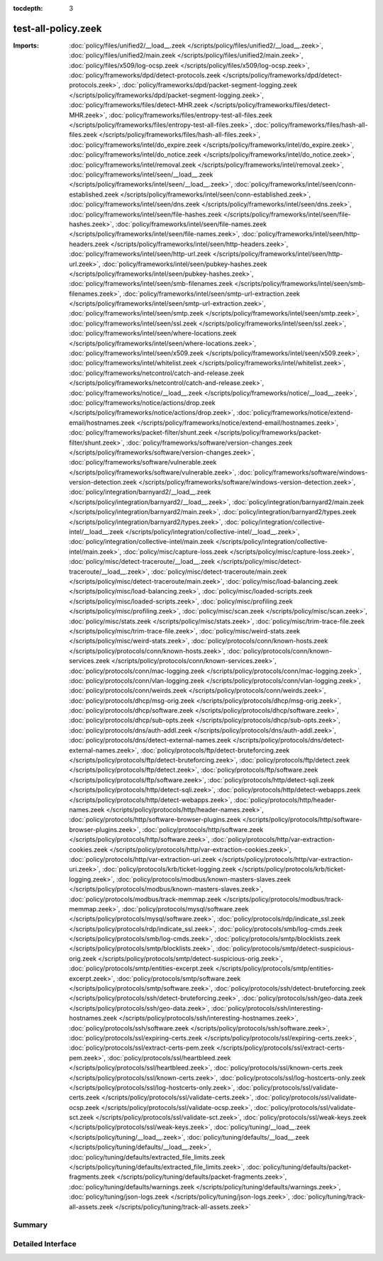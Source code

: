 :tocdepth: 3

test-all-policy.zeek
====================


:Imports: :doc:`policy/files/unified2/__load__.zeek </scripts/policy/files/unified2/__load__.zeek>`, :doc:`policy/files/unified2/main.zeek </scripts/policy/files/unified2/main.zeek>`, :doc:`policy/files/x509/log-ocsp.zeek </scripts/policy/files/x509/log-ocsp.zeek>`, :doc:`policy/frameworks/dpd/detect-protocols.zeek </scripts/policy/frameworks/dpd/detect-protocols.zeek>`, :doc:`policy/frameworks/dpd/packet-segment-logging.zeek </scripts/policy/frameworks/dpd/packet-segment-logging.zeek>`, :doc:`policy/frameworks/files/detect-MHR.zeek </scripts/policy/frameworks/files/detect-MHR.zeek>`, :doc:`policy/frameworks/files/entropy-test-all-files.zeek </scripts/policy/frameworks/files/entropy-test-all-files.zeek>`, :doc:`policy/frameworks/files/hash-all-files.zeek </scripts/policy/frameworks/files/hash-all-files.zeek>`, :doc:`policy/frameworks/intel/do_expire.zeek </scripts/policy/frameworks/intel/do_expire.zeek>`, :doc:`policy/frameworks/intel/do_notice.zeek </scripts/policy/frameworks/intel/do_notice.zeek>`, :doc:`policy/frameworks/intel/removal.zeek </scripts/policy/frameworks/intel/removal.zeek>`, :doc:`policy/frameworks/intel/seen/__load__.zeek </scripts/policy/frameworks/intel/seen/__load__.zeek>`, :doc:`policy/frameworks/intel/seen/conn-established.zeek </scripts/policy/frameworks/intel/seen/conn-established.zeek>`, :doc:`policy/frameworks/intel/seen/dns.zeek </scripts/policy/frameworks/intel/seen/dns.zeek>`, :doc:`policy/frameworks/intel/seen/file-hashes.zeek </scripts/policy/frameworks/intel/seen/file-hashes.zeek>`, :doc:`policy/frameworks/intel/seen/file-names.zeek </scripts/policy/frameworks/intel/seen/file-names.zeek>`, :doc:`policy/frameworks/intel/seen/http-headers.zeek </scripts/policy/frameworks/intel/seen/http-headers.zeek>`, :doc:`policy/frameworks/intel/seen/http-url.zeek </scripts/policy/frameworks/intel/seen/http-url.zeek>`, :doc:`policy/frameworks/intel/seen/pubkey-hashes.zeek </scripts/policy/frameworks/intel/seen/pubkey-hashes.zeek>`, :doc:`policy/frameworks/intel/seen/smb-filenames.zeek </scripts/policy/frameworks/intel/seen/smb-filenames.zeek>`, :doc:`policy/frameworks/intel/seen/smtp-url-extraction.zeek </scripts/policy/frameworks/intel/seen/smtp-url-extraction.zeek>`, :doc:`policy/frameworks/intel/seen/smtp.zeek </scripts/policy/frameworks/intel/seen/smtp.zeek>`, :doc:`policy/frameworks/intel/seen/ssl.zeek </scripts/policy/frameworks/intel/seen/ssl.zeek>`, :doc:`policy/frameworks/intel/seen/where-locations.zeek </scripts/policy/frameworks/intel/seen/where-locations.zeek>`, :doc:`policy/frameworks/intel/seen/x509.zeek </scripts/policy/frameworks/intel/seen/x509.zeek>`, :doc:`policy/frameworks/intel/whitelist.zeek </scripts/policy/frameworks/intel/whitelist.zeek>`, :doc:`policy/frameworks/netcontrol/catch-and-release.zeek </scripts/policy/frameworks/netcontrol/catch-and-release.zeek>`, :doc:`policy/frameworks/notice/__load__.zeek </scripts/policy/frameworks/notice/__load__.zeek>`, :doc:`policy/frameworks/notice/actions/drop.zeek </scripts/policy/frameworks/notice/actions/drop.zeek>`, :doc:`policy/frameworks/notice/extend-email/hostnames.zeek </scripts/policy/frameworks/notice/extend-email/hostnames.zeek>`, :doc:`policy/frameworks/packet-filter/shunt.zeek </scripts/policy/frameworks/packet-filter/shunt.zeek>`, :doc:`policy/frameworks/software/version-changes.zeek </scripts/policy/frameworks/software/version-changes.zeek>`, :doc:`policy/frameworks/software/vulnerable.zeek </scripts/policy/frameworks/software/vulnerable.zeek>`, :doc:`policy/frameworks/software/windows-version-detection.zeek </scripts/policy/frameworks/software/windows-version-detection.zeek>`, :doc:`policy/integration/barnyard2/__load__.zeek </scripts/policy/integration/barnyard2/__load__.zeek>`, :doc:`policy/integration/barnyard2/main.zeek </scripts/policy/integration/barnyard2/main.zeek>`, :doc:`policy/integration/barnyard2/types.zeek </scripts/policy/integration/barnyard2/types.zeek>`, :doc:`policy/integration/collective-intel/__load__.zeek </scripts/policy/integration/collective-intel/__load__.zeek>`, :doc:`policy/integration/collective-intel/main.zeek </scripts/policy/integration/collective-intel/main.zeek>`, :doc:`policy/misc/capture-loss.zeek </scripts/policy/misc/capture-loss.zeek>`, :doc:`policy/misc/detect-traceroute/__load__.zeek </scripts/policy/misc/detect-traceroute/__load__.zeek>`, :doc:`policy/misc/detect-traceroute/main.zeek </scripts/policy/misc/detect-traceroute/main.zeek>`, :doc:`policy/misc/load-balancing.zeek </scripts/policy/misc/load-balancing.zeek>`, :doc:`policy/misc/loaded-scripts.zeek </scripts/policy/misc/loaded-scripts.zeek>`, :doc:`policy/misc/profiling.zeek </scripts/policy/misc/profiling.zeek>`, :doc:`policy/misc/scan.zeek </scripts/policy/misc/scan.zeek>`, :doc:`policy/misc/stats.zeek </scripts/policy/misc/stats.zeek>`, :doc:`policy/misc/trim-trace-file.zeek </scripts/policy/misc/trim-trace-file.zeek>`, :doc:`policy/misc/weird-stats.zeek </scripts/policy/misc/weird-stats.zeek>`, :doc:`policy/protocols/conn/known-hosts.zeek </scripts/policy/protocols/conn/known-hosts.zeek>`, :doc:`policy/protocols/conn/known-services.zeek </scripts/policy/protocols/conn/known-services.zeek>`, :doc:`policy/protocols/conn/mac-logging.zeek </scripts/policy/protocols/conn/mac-logging.zeek>`, :doc:`policy/protocols/conn/vlan-logging.zeek </scripts/policy/protocols/conn/vlan-logging.zeek>`, :doc:`policy/protocols/conn/weirds.zeek </scripts/policy/protocols/conn/weirds.zeek>`, :doc:`policy/protocols/dhcp/msg-orig.zeek </scripts/policy/protocols/dhcp/msg-orig.zeek>`, :doc:`policy/protocols/dhcp/software.zeek </scripts/policy/protocols/dhcp/software.zeek>`, :doc:`policy/protocols/dhcp/sub-opts.zeek </scripts/policy/protocols/dhcp/sub-opts.zeek>`, :doc:`policy/protocols/dns/auth-addl.zeek </scripts/policy/protocols/dns/auth-addl.zeek>`, :doc:`policy/protocols/dns/detect-external-names.zeek </scripts/policy/protocols/dns/detect-external-names.zeek>`, :doc:`policy/protocols/ftp/detect-bruteforcing.zeek </scripts/policy/protocols/ftp/detect-bruteforcing.zeek>`, :doc:`policy/protocols/ftp/detect.zeek </scripts/policy/protocols/ftp/detect.zeek>`, :doc:`policy/protocols/ftp/software.zeek </scripts/policy/protocols/ftp/software.zeek>`, :doc:`policy/protocols/http/detect-sqli.zeek </scripts/policy/protocols/http/detect-sqli.zeek>`, :doc:`policy/protocols/http/detect-webapps.zeek </scripts/policy/protocols/http/detect-webapps.zeek>`, :doc:`policy/protocols/http/header-names.zeek </scripts/policy/protocols/http/header-names.zeek>`, :doc:`policy/protocols/http/software-browser-plugins.zeek </scripts/policy/protocols/http/software-browser-plugins.zeek>`, :doc:`policy/protocols/http/software.zeek </scripts/policy/protocols/http/software.zeek>`, :doc:`policy/protocols/http/var-extraction-cookies.zeek </scripts/policy/protocols/http/var-extraction-cookies.zeek>`, :doc:`policy/protocols/http/var-extraction-uri.zeek </scripts/policy/protocols/http/var-extraction-uri.zeek>`, :doc:`policy/protocols/krb/ticket-logging.zeek </scripts/policy/protocols/krb/ticket-logging.zeek>`, :doc:`policy/protocols/modbus/known-masters-slaves.zeek </scripts/policy/protocols/modbus/known-masters-slaves.zeek>`, :doc:`policy/protocols/modbus/track-memmap.zeek </scripts/policy/protocols/modbus/track-memmap.zeek>`, :doc:`policy/protocols/mysql/software.zeek </scripts/policy/protocols/mysql/software.zeek>`, :doc:`policy/protocols/rdp/indicate_ssl.zeek </scripts/policy/protocols/rdp/indicate_ssl.zeek>`, :doc:`policy/protocols/smb/log-cmds.zeek </scripts/policy/protocols/smb/log-cmds.zeek>`, :doc:`policy/protocols/smtp/blocklists.zeek </scripts/policy/protocols/smtp/blocklists.zeek>`, :doc:`policy/protocols/smtp/detect-suspicious-orig.zeek </scripts/policy/protocols/smtp/detect-suspicious-orig.zeek>`, :doc:`policy/protocols/smtp/entities-excerpt.zeek </scripts/policy/protocols/smtp/entities-excerpt.zeek>`, :doc:`policy/protocols/smtp/software.zeek </scripts/policy/protocols/smtp/software.zeek>`, :doc:`policy/protocols/ssh/detect-bruteforcing.zeek </scripts/policy/protocols/ssh/detect-bruteforcing.zeek>`, :doc:`policy/protocols/ssh/geo-data.zeek </scripts/policy/protocols/ssh/geo-data.zeek>`, :doc:`policy/protocols/ssh/interesting-hostnames.zeek </scripts/policy/protocols/ssh/interesting-hostnames.zeek>`, :doc:`policy/protocols/ssh/software.zeek </scripts/policy/protocols/ssh/software.zeek>`, :doc:`policy/protocols/ssl/expiring-certs.zeek </scripts/policy/protocols/ssl/expiring-certs.zeek>`, :doc:`policy/protocols/ssl/extract-certs-pem.zeek </scripts/policy/protocols/ssl/extract-certs-pem.zeek>`, :doc:`policy/protocols/ssl/heartbleed.zeek </scripts/policy/protocols/ssl/heartbleed.zeek>`, :doc:`policy/protocols/ssl/known-certs.zeek </scripts/policy/protocols/ssl/known-certs.zeek>`, :doc:`policy/protocols/ssl/log-hostcerts-only.zeek </scripts/policy/protocols/ssl/log-hostcerts-only.zeek>`, :doc:`policy/protocols/ssl/validate-certs.zeek </scripts/policy/protocols/ssl/validate-certs.zeek>`, :doc:`policy/protocols/ssl/validate-ocsp.zeek </scripts/policy/protocols/ssl/validate-ocsp.zeek>`, :doc:`policy/protocols/ssl/validate-sct.zeek </scripts/policy/protocols/ssl/validate-sct.zeek>`, :doc:`policy/protocols/ssl/weak-keys.zeek </scripts/policy/protocols/ssl/weak-keys.zeek>`, :doc:`policy/tuning/__load__.zeek </scripts/policy/tuning/__load__.zeek>`, :doc:`policy/tuning/defaults/__load__.zeek </scripts/policy/tuning/defaults/__load__.zeek>`, :doc:`policy/tuning/defaults/extracted_file_limits.zeek </scripts/policy/tuning/defaults/extracted_file_limits.zeek>`, :doc:`policy/tuning/defaults/packet-fragments.zeek </scripts/policy/tuning/defaults/packet-fragments.zeek>`, :doc:`policy/tuning/defaults/warnings.zeek </scripts/policy/tuning/defaults/warnings.zeek>`, :doc:`policy/tuning/json-logs.zeek </scripts/policy/tuning/json-logs.zeek>`, :doc:`policy/tuning/track-all-assets.zeek </scripts/policy/tuning/track-all-assets.zeek>`

Summary
~~~~~~~

Detailed Interface
~~~~~~~~~~~~~~~~~~

